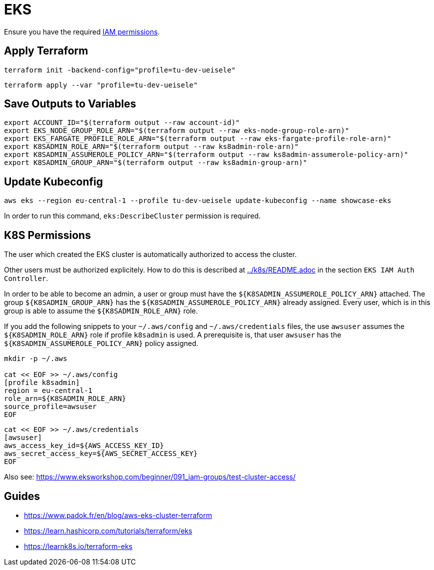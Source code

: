 = EKS

Ensure you have the required link:required-iam-policy.json[IAM permissions].

== Apply Terraform

[source,bash]
----
terraform init -backend-config="profile=tu-dev-ueisele"
----

[source,bash]
----
terraform apply --var "profile=tu-dev-ueisele"
----

== Save Outputs to Variables

[source,bash]
----
export ACCOUNT_ID="$(terraform output --raw account-id)"
export EKS_NODE_GROUP_ROLE_ARN="$(terraform output --raw eks-node-group-role-arn)"
export EKS_FARGATE_PROFILE_ROLE_ARN="$(terraform output --raw eks-fargate-profile-role-arn)"
export K8SADMIN_ROLE_ARN="$(terraform output --raw ks8admin-role-arn)"
export K8SADMIN_ASSUMEROLE_POLICY_ARN="$(terraform output --raw ks8admin-assumerole-policy-arn)"
export K8SADMIN_GROUP_ARN="$(terraform output --raw ks8admin-group-arn)"
----

== Update Kubeconfig

[source,bash]
----
aws eks --region eu-central-1 --profile tu-dev-ueisele update-kubeconfig --name showcase-eks
----

In order to run this command, `eks:DescribeCluster` permission is required.

== K8S Permissions

The user which created the EKS cluster is automatically authorized to access the cluster.

Other users must be authorized explicitely. How to do this is described at link:../k8s/README.adoc[../k8s/README.adoc] in the section `EKS IAM Auth Controller`.

In order to be able to become an admin, a user or group must have the `${K8SADMIN_ASSUMEROLE_POLICY_ARN}` attached.
The group `${K8SADMIN_GROUP_ARN}` has the `${K8SADMIN_ASSUMEROLE_POLICY_ARN}` already assigned. Every user, which is in this group is able to assume the `${K8SADMIN_ROLE_ARN}` role. 

If you add the following snippets to your `~/.aws/config` and `~/.aws/credentials` files, the use `awsuser` assumes the `${K8SADMIN_ROLE_ARN}` role if profile `k8sadmin` is used. A prerequisite is, that user `awsuser` has the `${K8SADMIN_ASSUMEROLE_POLICY_ARN}` policy assigned.

[source,bash]
----
mkdir -p ~/.aws

cat << EOF >> ~/.aws/config
[profile k8sadmin]
region = eu-central-1
role_arn=${K8SADMIN_ROLE_ARN}
source_profile=awsuser
EOF
----

[source,bash]
----
cat << EOF >> ~/.aws/credentials
[awsuser]
aws_access_key_id=${AWS_ACCESS_KEY_ID}
aws_secret_access_key=${AWS_SECRET_ACCESS_KEY}
EOF
----

Also see: https://www.eksworkshop.com/beginner/091_iam-groups/test-cluster-access/

== Guides

* https://www.padok.fr/en/blog/aws-eks-cluster-terraform
* https://learn.hashicorp.com/tutorials/terraform/eks
* https://learnk8s.io/terraform-eks